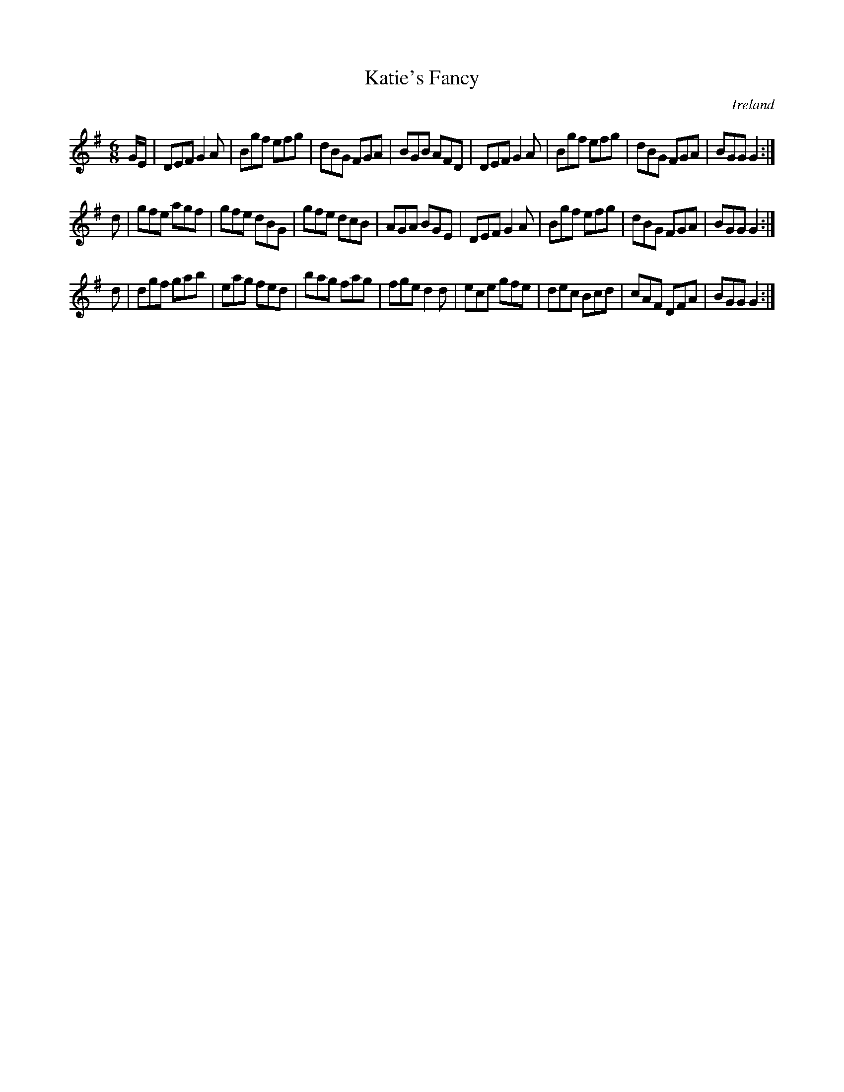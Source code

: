 X:46
T:Katie's Fancy
N:anon.
O:Ireland
B:Francis O'Neill: "The Dance Music of Ireland" (1907) no. 46
R:Double jig
Z:Transcribed by Frank Nordberg - http://www.musicaviva.com
N:Music Aviva - The Internet center for free sheet music downloads
M:6/8
L:1/8
K:G
G/E/|DEF G2A|Bgf efg|dBG FGA|BGB AFD|DEF G2A|Bgf efg|dBG FGA|BGG G2:|
d|gfe agf|gfe dBG|gfe dcB|AGA BGE|DEF G2A|Bgf efg|dBG FGA|BGG G2:|
d|dgf gab|eag fed|bag fag|fge d2d|ece gfe|dec Bcd|cAF DFA|BGG G2:|
